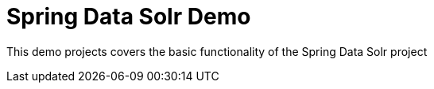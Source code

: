 = Spring Data Solr Demo

This demo projects covers the basic functionality of the Spring Data Solr project


